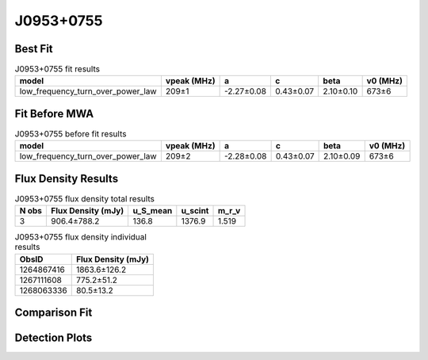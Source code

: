 .. _J0953+0755:
J0953+0755
==========

Best Fit
--------
.. image:: best_fits/J0953+0755_fit.png
  :width: 800

.. csv-table:: J0953+0755 fit results
   :header: "model","vpeak (MHz)","a","c","beta","v0 (MHz)"

   "low_frequency_turn_over_power_law","209±1","-2.27±0.08","0.43±0.07","2.10±0.10","673±6"

Fit Before MWA
--------------

.. csv-table:: J0953+0755 before fit results
   :header: "model","vpeak (MHz)","a","c","beta","v0 (MHz)"

   "low_frequency_turn_over_power_law","209±2","-2.28±0.08","0.43±0.07","2.10±0.09","673±6"


Flux Density Results
--------------------
.. csv-table:: J0953+0755 flux density total results
   :header: "N obs", "Flux Density (mJy)", "u_S_mean", "u_scint", "m_r_v"

   "3",  "906.4±788.2", "136.8", "1376.9", "1.519"

.. csv-table:: J0953+0755 flux density individual results
   :header: "ObsID", "Flux Density (mJy)"

    "1264867416", "1863.6±126.2"
    "1267111608", "775.2±51.2"
    "1268063336", "80.5±13.2"

Comparison Fit
--------------
.. image:: comparison_fits/J0953+0755_comparison_fit.png
  :width: 800

Detection Plots
---------------

.. image:: detection_plots/1264867416_J0953+0755.prepfold.png
  :width: 800

.. image:: on_pulse_plots/1264867416_J0953+0755_1024_bins_gaussian_components.png
  :width: 800
.. image:: detection_plots/1267111608_J0953+0755.prepfold.png
  :width: 800

.. image:: on_pulse_plots/1267111608_J0953+0755_1024_bins_gaussian_components.png
  :width: 800
.. image:: detection_plots/pf_1268063336_J0953+0755_09:53:09.30_+07:55:35.75_b1024_253.06ms_Cand.pfd.png
  :width: 800

.. image:: on_pulse_plots/1268063336_J0953+0755_256_bins_gaussian_components.png
  :width: 800